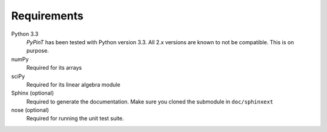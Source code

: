 Requirements
============

Python 3.3
    *PyPinT* has been tested with Python version 3.3.
    All 2.x versions are known to not be compatible. This is on purpose.

numPy
    Required for its arrays

sciPy
    Required for its linear algebra module

Sphinx (optional)
    Required to generate the documentation.
    Make sure you cloned the submodule in ``doc/sphinxext``

nose (optional)
    Required for running the unit test suite.
